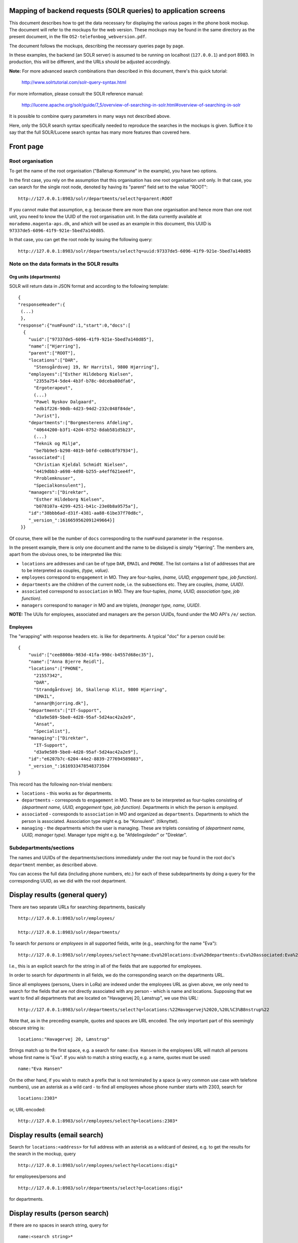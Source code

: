 Mapping of backend requests (SOLR queries) to application screens
=================================================================

This document describes how to get the data necessary for displaying the
various pages in the phone book mockup. The document will refer to the
mockups for the web version. These mockups may be found in the same
directory as the present document, in the file
``OS2-telefonbog_webversion.pdf``.

The document follows the mockups, describing the necessary queries page
by page. 

In these examples, the backend (an SOLR server) is assumed to be running
on localhost (``127.0.0.1``) and port 8983. In production, this will be
different, and the URLs should be adjusted accordingly.

**Note:** For more advanced search combinations than described in this
document, there's this quick tutorial:

    http://www.solrtutorial.com/solr-query-syntax.html

For more information, please consult the SOLR reference manual:

    http://lucene.apache.org/solr/guide/7_5/overview-of-searching-in-solr.html#overview-of-searching-in-solr

It is possible to combine query parameters in many ways not described
above.

Here, only the SOLR search syntax specifically needed to reproduce the
searches in the mockups is given. Suffice it to say that the full
SOLR/Lucene search syntax has many more features than covered here.

Front page
==========

Root organisation
-----------------

To get the name of the root organisation ("Ballerup Kommune" in the
example), you have two options.

In the first case, you rely on the assumption that this organisation has
one root organisation unit only. In that case, you can search for the
single root node, denoted by having its "parent" field set to the value
"ROOT": ::

   http://127.0.0.1:8983/solr/departments/select?q=parent:ROOT

If you cannot make that assumption, e.g. because there are more than one
organisation and hence more than one root unit, you need to know the
UUID of the root organisation unit. In the data currently available at
``morademo.magenta-aps.dk``, and which will be used as an example in
this document, this UUID is ``97337de5-6096-41f9-921e-5bed7a140d85``.

In that case, you can get the root node by issuing the following query:
::
    
    http://127.0.0.1:8983/solr/departments/select?q=uuid:97337de5-6096-41f9-921e-5bed7a140d85


Note on the data formats in the SOLR results
--------------------------------------------

Org units (departments)
.......................

SOLR will return data in JSON format and according to the following template: ::

    {
    "responseHeader":{
     (...)
     },
    "response":{"numFound":1,"start":0,"docs":[
      {
        "uuid":["97337de5-6096-41f9-921e-5bed7a140d85"],
        "name":["Hjørring"],
        "parent":["ROOT"],
        "locations":["DAR",
          "Stensgårdsvej 19, Nr Harritsl, 9800 Hjørring"],
        "employees":["Esther Hildeborg Nielsen",
          "2355a754-5de4-4b3f-b78c-0dceba80dfa6",
          "Ergoterapeut",
          (...)
          "Pawel Nyskov Dalgaard",
          "edb1f226-90db-4d23-94d2-232c048f84de",
          "Jurist"],
        "departments":["Borgmesterens Afdeling",
          "40644200-b3f1-42d4-8752-8dab581d5b23",
          (...)
          "Teknik og Miljø",
          "be7bb9e5-b298-4019-b0fd-ce80c8f97934"],
        "associated":[
          "Christian Kjeldal Schmidt Nielsen",
          "4419dbb3-a698-4d98-b255-a4eff621ee4f",
          "Problemknuser",
          "Specialkonsulent"],
        "managers":["Direktør",
          "Esther Hildeborg Nielsen",
          "b078107a-4299-4251-b41c-23e0b8a9575a"],
        "id":"38bbb6ad-d31f-4381-aa88-61be37f70d8c",
        "_version_":1616659562091249664}]
     }}

Of course, there will be the number of ``docs`` corresponding to the
``numFound`` parameter in the ``response``.

In the present example, there is only one document and the name to be
dislayed is simply "Hjørring".  The members are, apart from the obvious
ones, to be interpreted like this:

* ``locations`` are addresses and can be of type ``DAR``, ``EMAIL``
  and ``PHONE``. The list contains a list of addresses that are to be
  interpreted as couples, *(type, value)*.
* ``employees`` correspond to ``engagement`` in MO. They are four-tuples,
  *(name, UUID, engagement type, job function)*.
* ``departments`` are the children of the current node, i.e. the
  subsections etc. They are couples, *(name, UUID)*.
* ``associated`` correspond to ``association`` in MO. They are
  four-tuples, *(name, UUID, association type, job function)*.
* ``managers`` correspond to ``manager`` in MO and are triplets,
  *(manager type, name, UUID)*.


**NOTE:** The UUIs for employees, associated and managers are the person
UUIDs, found under the MO API's ``/e/`` section.

Employees
.........

The "wrapping" with response headers etc. is like for departments. A
typical "doc" for a person could be: ::

    {
        "uuid":["cee8800a-983d-41fa-998c-b4557d68ec35"],
        "name":["Anna Bjerre Reidl"],
        "locations":["PHONE",
          "21557342",
          "DAR",
          "Strandgårdsvej 16, Skallerup Klit, 9800 Hjørring",
          "EMAIL",
          "annar@hjorring.dk"],
        "departments":["IT-Support",
          "d3a9e589-5be0-4d28-95af-5d24ac42a2e9",
          "Ansat",
          "Specialist"],
        "managing":["Direktør",
          "IT-Support",
          "d3a9e589-5be0-4d28-95af-5d24ac42a2e9"],
        "id":"e6207b7c-6204-44e2-8839-277694589883",
        "_version_":1616933478548373504
    }


This record has the following non-trivial members:

* ``locations`` - this works as for departments.
* ``departments`` - corresponds to ``engagement`` in MO. These are
  to be interpreted as four-tuples consisting of *(department name,
  UUID, engagement type, job function)*. Departments in which the person
  is *employed*.
* ``associated`` - corresponds to ``association`` in MO and organized as
  ``departments``. Departments to which the person is associated.
  Association type might e.g. be "Konsulent".
  (tilknyttet).
* ``managing`` - the departments which the user is managing. These are
  triplets consisting of *(department name, UUID, manager type)*.
  Manager type might e.g. be "Afdelingsleder" or "Direktør".


Subdepartments/sections
-----------------------

The names and UUIDs of the departments/sections immediately under the
root may be found in the root doc's ``department`` member, as described
above. 
    
You can access the full data (including phone numbers, etc.) for each of
these subdepartments by doing a query for the corresponding UUID, as we
did with the root department.


Display results (general query)
===============================

There are two separate URLs for searching departments, basically ::

    http://127.0.0.1:8983/solr/employees/

    http://127.0.0.1:8983/solr/departments/

To search for *persons* or *employees* in all supported fields, write
(e.g., searching for the name "Eva"): ::

    http://127.0.0.1:8983/solr/employees/select?q=name:Eva%20locations:Eva%20departments:Eva%20associated:Eva%20managing:Eva

I.e., this is an explicit search for the string in all of the fields
that are supported for employees. 

In order to search for *departments* in all fields, we do the
corresponding search on the departments URL. 

Since all employees (persons, Users in LoRa) are indexed under the employees URL
as given above, we only need to search for the fields that are *not*
directly associated with any person - which is name and locations.
Supposing that we want to find all departments that are located on
"Havagervej 20, Lønstrup", we use this URL: ::

    http://127.0.0.1:8983/solr/departments/select?q=locations:%22Havagervej%2020,%20L%C3%B8nstrup%22

Note that, as in the preceding example, quotes and spaces are URL
encoded. The only important part of this seemingly obscure string is: ::

    locations:"Havagervej 20, Lønstrup"

Strings match up to the first space, e.g. a search for ``name:Eva Hansen``
in the employees URL will match all persons whose first name is "Eva".
If you wish to match a string exactly, e.g. a name, quotes must be used: ::

    name:"Eva Hansen"


On the other hand, if you wish to match a prefix that is not terminated
by a space (a very common use case with telefone numbers), use an
asterisk as a wild card - to find all employees whose phone number
starts with 2303, search for ::

    locations:2303*

or, URL-encoded: ::

    http://127.0.0.1:8983/solr/employees/select?q=locations:2303*


Display results (email search)
==============================

Search for ``locations:<address>`` for full address with an asterisk as
a wildcard of desired, e.g. to get the results for the search in the
mockup, query ::

    http://127.0.0.1:8983/solr/employees/select?q=locations:digi*

for employees/persons and ::

    http://127.0.0.1:8983/solr/departments/select?q=locations:digi*

for departments.

Display results (person search)
===============================

If there are no spaces in search string, query for ::

    name:<search string>*


Display details (departments)
=============================

Get the unique JSON entry for the department with the desired UUID, ::

    http://127.0.0.1:8983/solr/departments/select?q=uuid:3d3a73c3-7897-4bfb-bed4-fac6d6e19519


Display details (employees)
===========================

As for departments, get the selected UUID from the link/search
results/wherever and query for ::

    uuid:<uuid>

